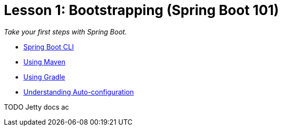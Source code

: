 :compat-mode:
= Lesson 1: Bootstrapping (Spring Boot 101)

_Take your first steps with Spring Boot._

- link:livelessons-bootstrap-cli[Spring Boot CLI]
- link:livelessons-bootstrap-maven[Using Maven]
- link:livelessons-bootstrap-gradle[Using Gradle]
- link:livelessons-bootstrap-autoconfiguration[Understanding Auto-configuration]

TODO Jetty docs ac
